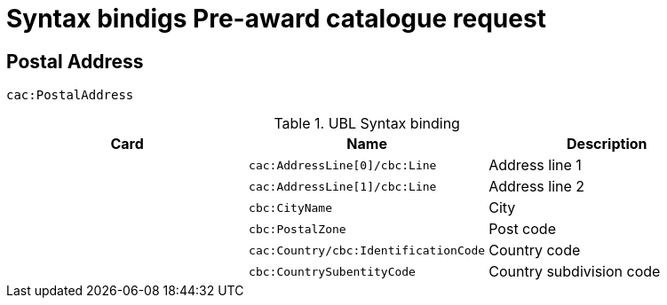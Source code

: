 = Syntax bindigs Pre-award catalogue request

== Postal Address ==

`cac:PostalAddress`

.UBL Syntax binding
[cols="^,<,<",options="header"]
|===
|Card
|Name
|Description

|
|`cac:AddressLine[0]/cbc:Line`
|Address line 1

|
|`cac:AddressLine[1]/cbc:Line`
|Address line 2

|
|`cbc:CityName`
|City

|
|`cbc:PostalZone`
|Post code

|
|`cac:Country/cbc:IdentificationCode`
|Country code

|
|`cbc:CountrySubentityCode`
|Country subdivision code

|===